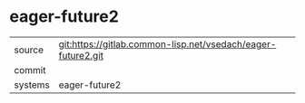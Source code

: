 * eager-future2



|---------+-------------------------------------------|
| source  | git:https://gitlab.common-lisp.net/vsedach/eager-future2.git   |
| commit  |   |
| systems | eager-future2 |
|---------+-------------------------------------------|

